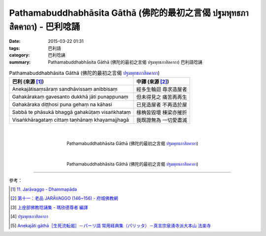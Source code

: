 Pathamabuddhabhāsita Gāthā (佛陀的最初之言偈 ปฐมพุทธภาสิตคาถา) - 巴利唸誦
########################################################################

:date: 2015-03-22 01:31
:tags: 巴利語
:category: 巴利唸誦
:summary: Pathamabuddhabhāsita Gāthā (佛陀的最初之言偈 ปฐมพุทธภาสิตคาถา) 巴利語唸誦


.. list-table:: Pathamabuddhabhāsita Gāthā (佛陀的最初之言偈 `ปฐมพุทธภาสิตคาถา`_)
   :header-rows: 1
   :class: table-syntax-diff

   * - 巴利 (來源 [1]_)

     - 中譯 (來源 [2]_)

   * - Anekajātisaṃsāraṃ
       sandhāvissaṃ anibbisaṃ

     - 經多生輪迴 尋求造屋者

   * - Gahakārakaṃ gavesanto
       dukkhā jāti punappunaṃ

     - 但未得見之 痛苦再再生

   * - Gahakāraka diṭṭhosi
       puna gehaṃ na kāhasi

     - 已見造屋者 不再造於屋

   * - Sabbā te phāsukā bhaggā
       gahakūṭaṃ visaṅkhataṃ

     - 椽桷皆毀壞 棟梁亦摧折

   * - Visaṅkhāragataṃ cittaṃ
       taṇhānaṃ khayamajjhagā

     - 我既證無為 一切愛盡滅

|
|

.. container:: align-center video-container

  .. raw:: html

    <iframe width="420" height="315" src="https://www.youtube.com/embed/H4qwWhIIHkg" frameborder="0" allowfullscreen></iframe>

.. container:: align-center video-container-description

  Pathamabuddhabhāsita Gāthā (佛陀的最初之言偈 `ปฐมพุทธภาสิตคาถา`_)

|
|

.. container:: align-center video-container

  .. raw:: html

    <iframe width="560" height="315" src="https://www.youtube.com/embed/W0le0G833U8" frameborder="0" allowfullscreen></iframe>

.. container:: align-center video-container-description

  Pathamabuddhabhāsita Gāthā (佛陀的最初之言偈 `ปฐมพุทธภาสิตคาถา`_)

----

參考：

.. [1] `11. Jarāvaggo - Dhammapāda <http://tipitaka.org/romn/cscd/s0502m.mul10.xml>`_

.. [2] `第十一：老品 JARĀVAGGO (146~156) - 府城佛教網 <http://nanda.online-dhamma.net/Tipitaka/Sutta/Khuddaka/Dhammapada/ven-l-z-all.htm#11>`_

.. [3] `上座部佛教唸誦集 - 瑪欣德尊者 編譯 <http://www.dhammatalks.net/Chinese/Bhikkhu_Mahinda-Puja.pdf>`_

.. [4] `ปฐมพุทธภาสิตคาถา <http://www.aia.or.th/prayer39.htm>`_

.. [5] `Anekajāti gāthā［生死流転偈］－パーリ語 常用経典集（パリッタ）－真言宗泉涌寺派大本山 法楽寺 <http://www.horakuji.hello-net.info/BuddhaSasana/Theravada/paritta/Anekajati_gatha.htm>`_


.. _ปฐมพุทธภาสิตคาถา: http://www.aia.or.th/prayer39.htm

